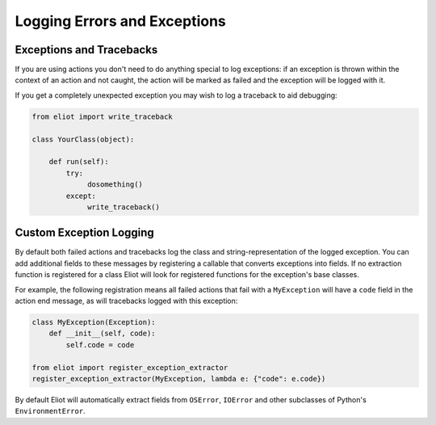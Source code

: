 Logging Errors and Exceptions
=============================


Exceptions and Tracebacks
-------------------------

If you are using actions you don't need to do anything special to log exceptions: if an exception is thrown within the context of an action and not caught, the action will be marked as failed and the exception will be logged with it.

If you get a completely unexpected exception you may wish to log a traceback to aid debugging:

.. code-block:: python

    from eliot import write_traceback

    class YourClass(object):

        def run(self):
            try:
                 dosomething()
            except:
                 write_traceback()


.. _extract errors:

Custom Exception Logging
------------------------

By default both failed actions and tracebacks log the class and string-representation of the logged exception.
You can add additional fields to these messages by registering a callable that converts exceptions into fields.
If no extraction function is registered for a class Eliot will look for registered functions for the exception's base classes.

For example, the following registration means all failed actions that fail with a ``MyException`` will have a ``code`` field in the action end message, as will tracebacks logged with this exception:

.. code-block:: python

   class MyException(Exception):
       def __init__(self, code):
           self.code = code

   from eliot import register_exception_extractor
   register_exception_extractor(MyException, lambda e: {"code": e.code})

By default Eliot will automatically extract fields from ``OSError``, ``IOError`` and other subclasses of Python's ``EnvironmentError``.
